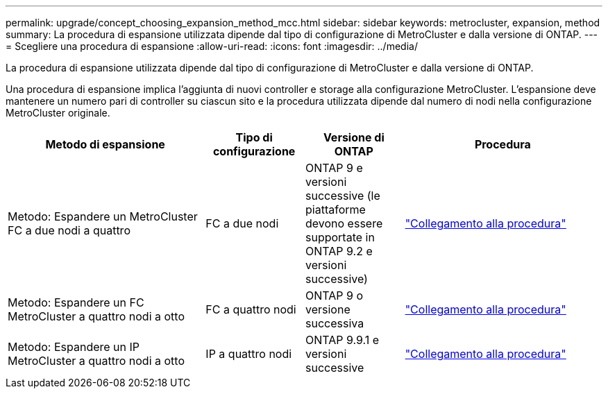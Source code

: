---
permalink: upgrade/concept_choosing_expansion_method_mcc.html 
sidebar: sidebar 
keywords: metrocluster, expansion, method 
summary: La procedura di espansione utilizzata dipende dal tipo di configurazione di MetroCluster e dalla versione di ONTAP. 
---
= Scegliere una procedura di espansione
:allow-uri-read: 
:icons: font
:imagesdir: ../media/


[role="lead"]
La procedura di espansione utilizzata dipende dal tipo di configurazione di MetroCluster e dalla versione di ONTAP.

Una procedura di espansione implica l'aggiunta di nuovi controller e storage alla configurazione MetroCluster. L'espansione deve mantenere un numero pari di controller su ciascun sito e la procedura utilizzata dipende dal numero di nodi nella configurazione MetroCluster originale.

[cols="2,1,1,2"]
|===
| Metodo di espansione | Tipo di configurazione | Versione di ONTAP | Procedura 


 a| 
Metodo: Espandere un MetroCluster FC a due nodi a quattro
 a| 
FC a due nodi
 a| 
ONTAP 9 e versioni successive (le piattaforme devono essere supportate in ONTAP 9.2 e versioni successive)
 a| 
link:../upgrade/task_expand_a_two_node_mcc_fc_configuration_to_a_four_node_fc_configuration_supertask.html["Collegamento alla procedura"]



 a| 
Metodo: Espandere un FC MetroCluster a quattro nodi a otto
 a| 
FC a quattro nodi
 a| 
ONTAP 9 o versione successiva
 a| 
link:task_refresh_4n_mcc_ip.html["Collegamento alla procedura"]



 a| 
Metodo: Espandere un IP MetroCluster a quattro nodi a otto
 a| 
IP a quattro nodi
 a| 
ONTAP 9.9.1 e versioni successive
 a| 
link:../upgrade/task_expand_a_four_node_mcc_ip_configuration.html["Collegamento alla procedura"]

|===